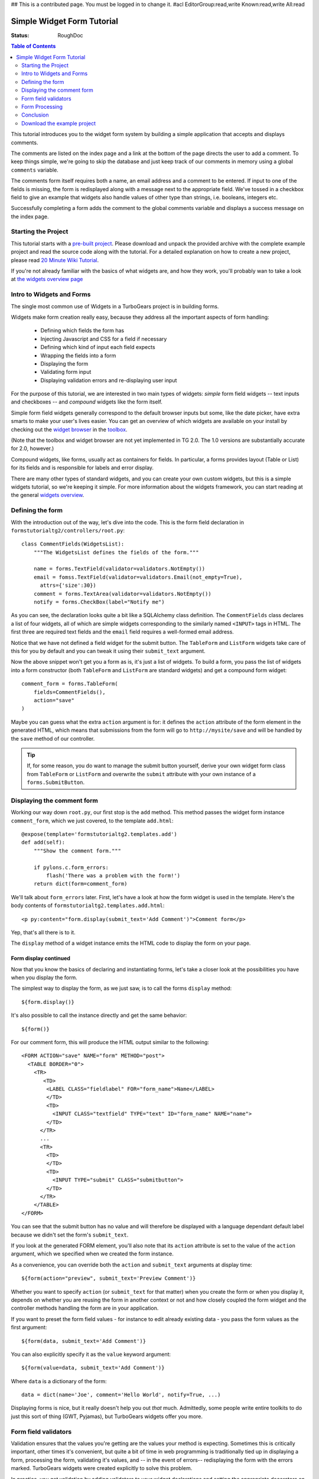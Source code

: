 ## This is a contributed page. You must be logged in to change it.
#acl EditorGroup:read,write Known:read,write All:read



Simple Widget Form Tutorial
===========================

:Status: RoughDoc

.. contents:: Table of Contents
   :depth: 2


This tutorial introduces you to the widget form system by building a simple
application that accepts and displays comments.

The comments are listed on the index page and a link at the bottom of the page
directs the user to add a comment. To keep things simple, we're going to skip
the database and just keep track of our comments in memory using a global
``comments`` variable.

The comments form itself requires both a name, an email address and a comment
to be entered. If input to one of the fields is missing, the form is
redisplayed along with a message next to the appropriate field. We've tossed
in a checkbox field to give an example that widgets also handle values of other
type than strings, i.e. booleans, integers etc.

Successfully completing a form adds the comment to the global comments
variable and displays a success message on the index page.


Starting the Project
--------------------

This tutorial starts with a `pre-built project`_. Please download and unpack
the provided archive with the complete example project and read the source
code along with the tutorial.  For a detailed explanation on how to create a
new project, please read `20 Minute Wiki Tutorial`_.

.. _pre-built project: attachment:FormsTutorial-2.0.tgz
.. _20 Minute Wiki tutorial: main/Wiki20/All

If you're not already familiar with the basics of what widgets are, and how they work, you'll probably wan to take a look at `the widgets overview page <WidgetsOverview>`_

Intro to Widgets and Forms
--------------------------
The single most common use of Widgets in a TurboGears project is in building forms.

Widgets make form creation really easy, because they address all the important
aspects of form handling:

  * Defining which fields the form has
  * Injecting Javascript and CSS for a field if necessary
  * Defining which kind of input each field expects
  * Wrapping the fields into a form
  * Displaying the form
  * Validating form input
  * Displaying validation errors and re-displaying user input

For the purpose of this tutorial, we are interested in two main types of
widgets: *simple* form field widgets -- text inputs and checkboxes -- and
*compound* widgets like the form itself.

Simple form field widgets generally correspond to the default browser inputs
but some, like the date picker, have extra smarts to make your user's lives
easier. You can get an overview of which widgets are available on your install
by checking out the `widget browser`_ in the `toolbox`_.

(Note that the toolbox and widget browser are not yet implemented in TG 2.0.  The 1.0 versions are substantially accurate for 2.0, however.)

.. _widget browser: 1.0/WidgetBrowser
.. _toolbox: 1.0/Toolbox

Compound widgets, like forms, usually act as containers for fields. In
particular, a forms provides layout (Table or List) for its fields and is
responsible for labels and error display.

There are many other types of standard widgets, and you can create your own
custom widgets, but this is a simple widgets tutorial, so we're keeping it
simple. For more information about the widgets framework, you can start
reading at the general `widgets overview`_.

.. _widgets overview: main/WidgetsOverview

Defining the form
-----------------

With the introduction out of the way, let's dive into the code. This is the
form field declaration in ``formstutorialtg2/controllers/root.py``::

    class CommentFields(WidgetsList):
        """The WidgetsList defines the fields of the form."""

        name = forms.TextField(validator=validators.NotEmpty())
        email = fomss.TextField(validator=validators.Email(not_empty=True),
          attrs={'size':30})
        comment = forms.TextArea(validator=validators.NotEmpty())
        notify = forms.CheckBox(label="Notify me")

As you can see, the declaration looks quite a bit like a SQLAlchemy class
definition. The ``CommentFields`` class declares a list of four widgets, all
of which are simple widgets corresponding to the similarly named ``<INPUT>``
tags in HTML. The first three are required text fields and the ``email`` field
requires a well-formed email address.

Notice that we have not defined a field widget for the submit button. The
``TableForm`` and ``ListForm`` widgets take care of this for you by default
and you can tweak it using their ``submit_text`` argument.

Now the above snippet won't get you a form as is, it's just a list of widgets.
To build a form, you pass the list of widgets into a form constructor (both
``TableForm`` and ``ListForm`` are standard widgets) and get a compound
form widget::

    comment_form = forms.TableForm(
        fields=CommentFields(),
        action="save"
    )

Maybe you can guess what the extra ``action`` argument is for: it defines the
``action`` attribute of the form element in the generated HTML, which means
that submissions from the form will go to ``http://mysite/save`` and will be
handled by the ``save`` method of our controller.

.. tip:: If, for some reason, you do want to manage the submit button
         yourself, derive your own widget form class from ``TableForm`` or
         ``ListForm`` and overwrite the ``submit`` attribute with your own
         instance of a ``forms.SubmitButton``.

Displaying the comment form
---------------------------

Working our way down ``root.py``, our first stop is the ``add`` method.
This method passes the widget form instance ``comment_form``, which we just
covered, to the template ``add.html``::

    @expose(template='formstutorialtg2.templates.add')
    def add(self):
        """Show the comment form."""

        if pylons.c.form_errors:
            flash('There was a problem with the form!')
        return dict(form=comment_form)

We'll talk about ``form_errors`` later. First, let's have a look at
how the form widget is used in the template. Here's the body contents of
``formstutorialtg2.templates.add.html``::

    <p py:content="form.display(submit_text='Add Comment')">Comment form</p>

Yep, that's all there is to it.

The ``display`` method of a widget instance emits the HTML code to display the form on your page.

Form display continued
~~~~~~~~~~~~~~~~~~~~~~

Now that you know the basics of declaring and instantiating forms, let's take
a closer look at the possibilities you have when you display the form.

The simplest way to display the form, as we just saw, is to call the forms
``display`` method::

    ${form.display()}

It's also possible to call the instance directly and get the same behavior::

    ${form()}

For our comment form, this will produce the HTML output similar to the following::

    <FORM ACTION="save" NAME="form" METHOD="post">
      <TABLE BORDER="0">
        <TR>
           <TD>
            <LABEL CLASS="fieldlabel" FOR="form_name">Name</LABEL>
            </TD>
            <TD>
              <INPUT CLASS="textfield" TYPE="text" ID="form_name" NAME="name">
            </TD>
          </TR>
          ...
          <TR>
            <TD>
            </TD>
            <TD>
              <INPUT TYPE="submit" CLASS="submitbutton">
            </TD>
          </TR>
        </TABLE>
    </FORM>

You can see that the submit button has no value and will therefore be
displayed with a language dependant default label because we didn't set the
form's ``submit_text``.

If you look at the generated FORM element, you'll also note that its
``action`` attribute is set to the value of the ``action`` argument, which we
specified when we created the form instance.

As a convenience, you can override both the ``action`` and ``submit_text``
arguments at display time::

    ${form(action="preview", submit_text='Preview Comment')}

Whether you want to specify ``action`` (or ``submit_text`` for that matter)
when you create the form or when you display it, depends on whether you are
reusing the form in another context or not and how closely coupled the form
widget and the controller methods handling the form are in your application.

If you want to preset the form field values - for instance to edit already
existing data - you pass the form values as the first argument::

    ${form(data, submit_text='Add Comment')}

You can also explicitly specify it as the ``value`` keyword argument::

    ${form(value=data, submit_text='Add Comment')}

Where ``data`` is a dictionary of the form::

    data = dict(name='Joe', comment='Hello World', notify=True, ...)

Displaying forms is nice, but it really doesn't help you out *that* much.
Admittedly, some people write entire toolkits to do just this
sort of thing (GWT, Pyjamas), but TurboGears widgets offer you more.

Form field validators
---------------------

Validation ensures that the values you're getting are the values your method
is expecting. Sometimes this is critically important, other times it's
convenient, but quite a bit of time in web programming is traditionally tied
up in displaying a form, processing the form, validating it's values, and --
in the event of errors-- redisplaying the form with the errors marked.
TurboGears widgets were created explicitly to solve this problem.

In practice, you get validation by adding validators to your widget
declarations and setting the appropriate decorators on your form handling
method. You can get super-fancy and do it `other ways`_ if necessary,
but we'll take the simple solutions for simple problems approach here.

.. _other ways: main/FormValidationWithSchemas

::

    #repeat, for convenience

    class CommentFields(WidgetsList):
        """The WidgetsList defines the fields of the form."""

        name = forms.TextField(validator=validators.NotEmpty())
        email = fomss.TextField(validator=validators.Email(not_empty=True),
          attrs={'size':30})
        comment = forms.TextArea(validator=validators.NotEmpty())
        notify = forms.CheckBox(label="Notify me")
        
If you look at the definition of ``CommentFields`` repeated above, you'll see
that there is a validator for each of the first three fields. These validators
are part of the ``formencode.validators`` package, part of
around Ian Bicking's `FormEncode`_ project. Since all values in a form are
sent as strings, validators both convert the value to the appropriate Python
type and check that the value matches a criteria in one step because one
usually requires the other. For example, if your validator requires a numeric
input be greater than 5 and you get ``"10"``, you have to convert ``"10"`` to
the int ``10`` before a meaningful comparison can be made. In this case, we're
not doing type conversion for any of our fields, but it's a useful thing to
know.

.. _FormEncode: http://www.formencode.org

The first and third fields have a ``validators.NotEmpty`` validator, which
explicitly states that they are required fields. The second field, with a
``validators.Email`` validator, is required as well.  We explicitly state this
by passing a ``not_empty=True``, but adding a validator to the field generally
makes that field required. The empty string, for example, is not a valid email
address, so the email validator will fail.  You can get validation on
non-required fields by passing an ``if_empty="default value"`` argument to the
validator's constructor.

Form Processing
---------------

Turning our attention to the ``save`` method::

    @expose()
    @validate(comment_form, error_handler=add)
    def save(self, name, email, comment, notify=False):
        """Handle submission from the comment form and save the comment."""

        comments.add(name, email, comment)
        if notify:
            flash(_('Comment added! You will be notified.'))
        else:
            flash(_('Comment added!'))
        redirect('/index')

Our method itself takes a set of arguments corresponding to the fields in the
form. Tracking large numbers of fields is very inconvenient, so it's common to
just use keyword arguments instead::

    @expose()
    @validate(comment_form, error_handler=add)
    def save(self, **data):
        comments.add(
            data['name'],
            data['email'],
            data['comment'
            data.get('notify', False)
        )
        #...

Using this syntax you get the data as a dictionary and you have to extract the
field values from there. The use of ``.get()`` above is needed for the
``notify`` field, since this is not guaranteed to be included in the data
and because there is no validator checking for its presence, while the other
fields will be present for sure if there was no validation error.


.. note:: The form handling strips off the default submit field so that you
          don't have to deal with it. If you add your own, it won't be
          stripped.

Finally, the ``flash`` method displays a confirmation notice on the next page
the user is redirected to, which is the index page with the list of comments.

Data validation
~~~~~~~~~~~~~~~

Let's take another, closer look at the ``save`` method.  Our interest now lies 
not in its contents, but rather the decorators.  We can see that the method is 
exposed without a template. It does need to be exposed or Pylons will raise 
a ``404``. The lack of a template is fine because we're going to redirect the 
user to another (output-providing) method depending on whether the input is 
valid or not.

The ``@validate()`` decorator extracts the various validators from the form,
loops through them, and throws an error if problems are found. We're `glossing
over details`_, but that's the basic idea.

.. _glossing over details: main/ValidateDecorator

If ``@validate()`` does throw an error, the ``error_handler`` method takes
care of them.  If a validation error occurs, TurboGears will store a dictionary
of FormEncode validation errors in pylons.c.form_errors.

In the example, we're re-using ``add`` so that the form will be re-displayed
if errors occur. Let's have a look at the ``add`` method again::

    @expose(template='formstutorialtg2.templates.add')
    def add(self):
        """Show the comment form."""

        if pylons.c.form_errors:
            flash('There was a problem with the form!')
        return dict(form=comment_form)

The error handling method, if desired, could look into the ``form_errors``
dictionary to see which fields validation has failed and act accordingly. In
practice, most form error handlers simply do what we do here: put up a
notification message and display the form showing the validation errors.

Conclusion
----------

In this tutorial you have learned how to create a simple form widget composed
of several form fields. You have seen how the widget is passed to the
template, displayed and how submissions from the form are handled in the
controller. You have also seen simple validators in action that simplify error
handling for forms substantially.

This tutorial only covers basic widget usage. If you'd like to know more,
explore the `widgets overview`_ and the check out the `widget browser`_ in the
`toolbox`_.

Download the example project
----------------------------

`FormsTutorial-2.0.tgz <attachment:FormsTutorial-2.0.tgz>`_

.. note:: The code for this example is courtesy of Michele Cella, but the
          individual files in the project have been updated to reflect changes
          in TurboGears versions over time and were adapted by various authors
          with respect to style, design etc.

-----

.. note:: The comment feature has been disabled on this page due to heavy spamming. If you want to comment on the contents of this page, if you have questions, or want to report an error, please write to the TurboGears `mailing list`_.

.. _mailing list: main/GettingHelp
